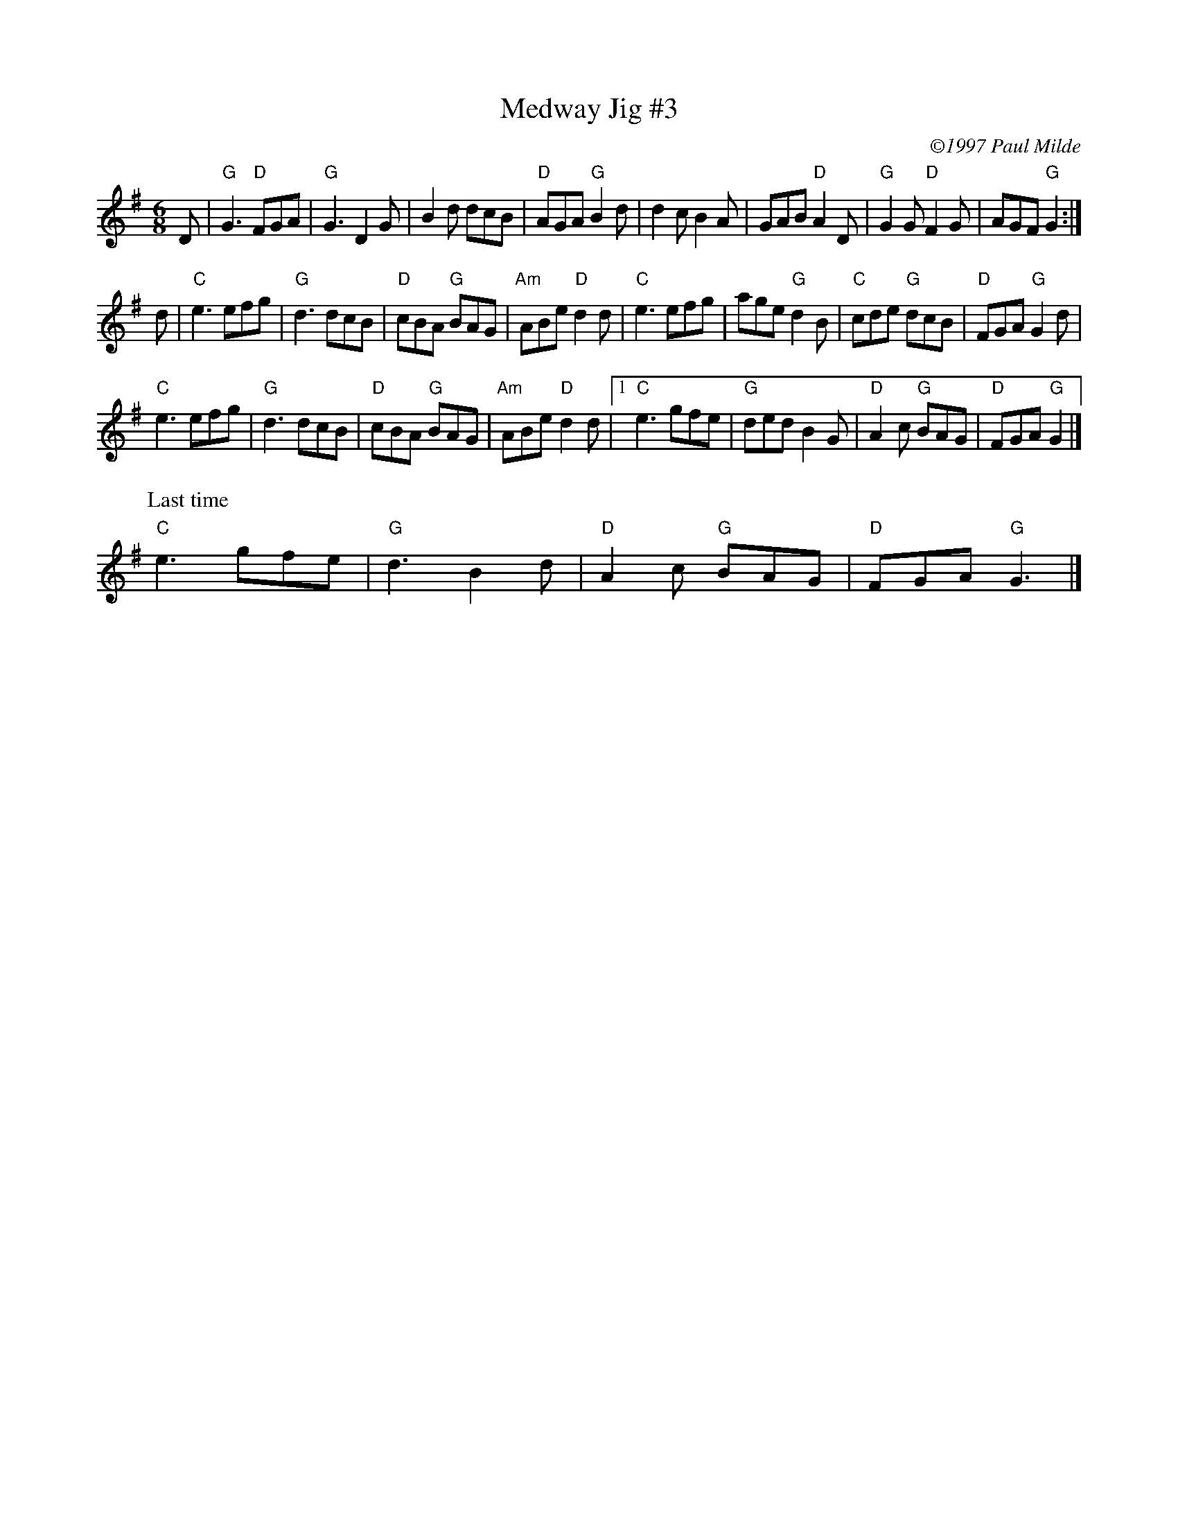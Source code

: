 X: 1
T: Medway Jig #3
C: \2511997 Paul Milde
I:
M: 6/8
R: jig
K: G
D| "G"G3 "D"FGA| "G"G3 D2G| B2d dcB| "D"AGA "G"B2d|       d2c B2A| GAB "D"A2D| "G"G2G "D"F2G| AGF "G"G2 :|
d| "C"e3 efg| "G"d3 dcB| "D"cBA "G"BAG| "Am"ABe "D"d2d|    "C"e3 efg| age "G"d2B| "C"cde "G"dcB| "D"FGA "G"G2d|
   "C"e3 efg| "G"d3 dcB| "D"cBA "G"BAG| "Am"ABe "D"d2d|1    "C"e3 gfe| "G"ded B2G| "D"A2c "G"BAG| "D"FGA "G"G2 |]
P: Last time
   "C"e3 gfe| "G"d3  B2d| "D"A2c "G"BAG| "D"FGA "G"G3|]
%
